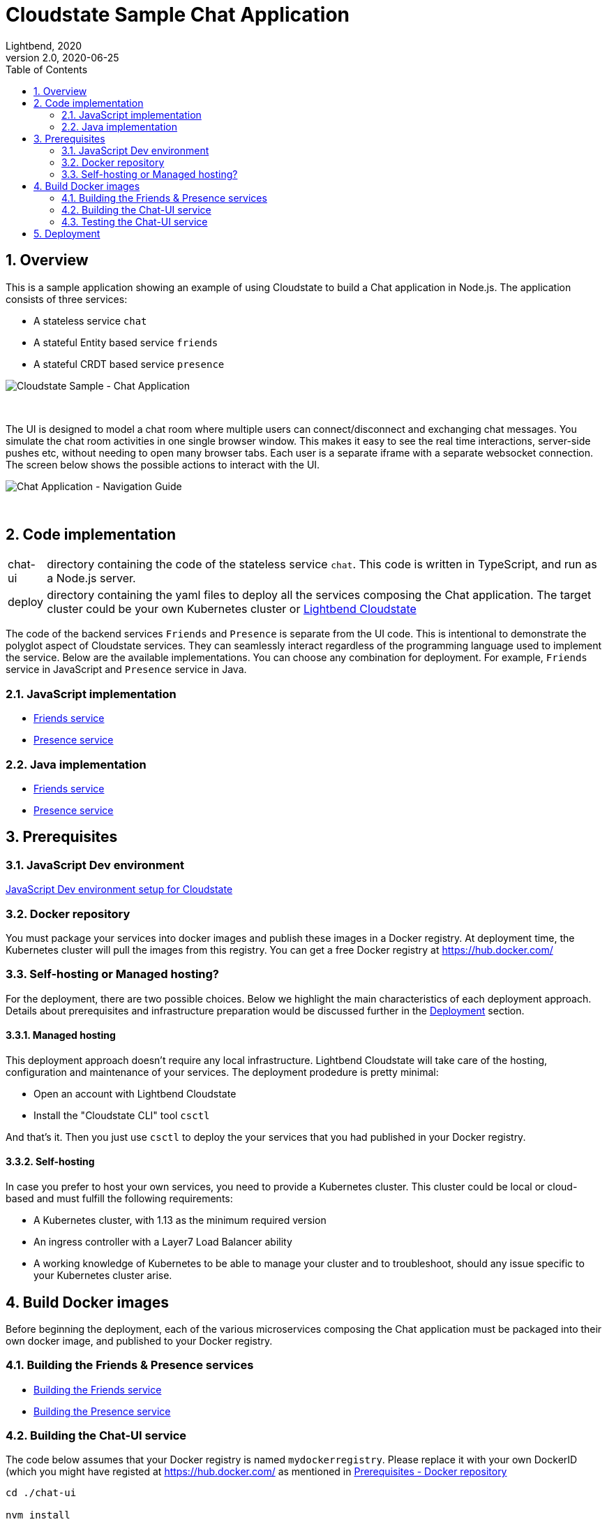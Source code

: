= Cloudstate Sample Chat Application
Lightbend, 2020
Version 2.0, 2020-06-25
:description: Cloudstate Chat Application 
:keywords: Cloudstate, stateful, serverless, chat-sample, tutorial
:sectnums:
:toc:
ifdef::env-github[]
:tip-caption: :bulb:
:note-caption: :information_source:
:important-caption: :heavy_exclamation_mark:
:caution-caption: :fire:
:warning-caption: :warning:
endif::[]

[[cs-chat-sample-overview]]
== Overview

This is a sample application showing an example of using Cloudstate to build a Chat application in Node.js. The application consists of three services:

* A stateless service `chat`
* A stateful Entity based service `friends`
* A stateful CRDT based service `presence`

image::docs/images/Cloudstate_Sample_ChatApplication.png[Cloudstate Sample - Chat Application, align="center"]
{nbsp} +

[[chatui-navigation-guide]]
The UI is designed to model a chat room where multiple users can connect/disconnect and exchanging chat messages. You simulate the chat room activities in one single browser window. This makes it easy to see the real time interactions, server-side pushes etc, without needing to open many browser tabs. Each user is a separate iframe with a separate websocket connection. The screen below shows the possible actions to interact with the UI.

image::docs/images/ChatUI_NavigationGuide.png[Chat Application - Navigation Guide, align="center"]
{nbsp} +

== Code implementation

[horizontal]
chat-ui:: directory containing the code of the stateless service `chat`. This code is written in TypeScript, and run as a Node.js server.
deploy:: directory containing the yaml files to deploy all the services composing the Chat application. The target cluster could be your own Kubernetes cluster or https://docs.lbcs.dev/index.html[Lightbend Cloudstate]

The code of the backend services `Friends` and `Presence` is separate from the UI code. This is intentional to demonstrate the polyglot aspect of Cloudstate services. They can seamlessly interact regardless of the programming language used to implement the service. Below are the available implementations. You can choose any combination for deployment. For example, `Friends` service in JavaScript and `Presence` service in Java.

=== JavaScript implementation

* https://github.com/cloudstateio/samples-js-chat/tree/master/friends[Friends service]
* https://github.com/cloudstateio/samples-js-chat/tree/master/presence[Presence service]

=== Java implementation

* https://github.com/cloudstateio/samples-java-chat/tree/master/friends[Friends service]
* https://github.com/cloudstateio/samples-java-chat/tree/master/presence[Presence service]


== Prerequisites

=== JavaScript Dev environment

https://github.com/cloudstateio/samples-js-chat/blob/master/README.adoc#js-devenv-setup-for-cloudstate[JavaScript Dev environment setup for Cloudstate]

[[prereq-docker-registry]]
=== Docker repository

You must package your services into docker images and publish these images in a Docker registry. At deployment time, the Kubernetes cluster will pull the images from this registry. You can get a free Docker registry at https://hub.docker.com/


=== Self-hosting or Managed hosting?

For the deployment, there are two possible choices. Below we highlight the main characteristics of each deployment approach. Details about prerequisites and infrastructure preparation would be discussed further in the <<deployment,Deployment>> section. 

==== Managed hosting

This deployment approach doesn't require any local infrastructure. Lightbend Cloudstate will take care of the hosting, configuration and maintenance of your services. The deployment prodedure is pretty minimal:

* Open an account with Lightbend Cloudstate
* Install the "Cloudstate CLI" tool `csctl`

And that's it. Then you just use `csctl` to deploy the your services that you had published in your Docker registry.

 
==== Self-hosting

In case you prefer to host your own services, you need to provide a Kubernetes cluster. This cluster could be local or cloud-based and must fulfill the following requirements:

* A Kubernetes cluster, with 1.13 as the minimum required version
* An ingress controller with a Layer7 Load Balancer ability
* A working knowledge of Kubernetes to be able to manage your cluster and to troubleshoot, should any issue specific to your Kubernetes cluster arise.


== Build Docker images

Before beginning the deployment, each of the various microservices composing the Chat application must be packaged into their own docker image, and published to your Docker registry.

=== Building the Friends & Presence services
* https://github.com/cloudstateio/samples-js-chat/blob/master/friends/README.adoc#building-the-friends-service[Building the Friends service]

* https://github.com/cloudstateio/samples-js-chat/blob/master/presence/README.adoc#building-the-presence-service[Building the Presence service]

=== Building the Chat-UI service

The code below assumes that your Docker registry is named `mydockerregistry`. Please replace it with your own DockerID (which you might have registed at https://hub.docker.com/ as mentioned in <<prereq-docker-registry,Prerequisites - Docker repository>>


[source,shell]
----
cd ./chat-ui

nvm install
nvm use
npm install
./protogen.sh
npm run prestart
npm run-script build

# let's assume your DockerID in https://hub.docker.com/ is `mydockerregistry`
DOCKER_PUBLISH_TO=mydockerregistry

# build docker image
docker build . -t $DOCKER_PUBLISH_TO/samples-js-chat-ui:latest

# authenticate with your Docker registry
docker login

# push the docker image to your registry
docker push $DOCKER_PUBLISH_TO/samples-js-chat-ui:latest
----

=== Testing the Chat-UI service

To make the deployment of the Chat UI consistent with all the other services composing the Chat application, the Node.js server running the UI code is wrapped in a Cloudstate stateless service.

As such, the UI must be accessed via a Cloudstate proxy. The procedure is similar to that of https://github.com/cloudstateio/samples-js-chat/blob/master/friends/README.adoc#testing-friends-service[Testing Friends service]. Which means:

* Start a Cloudstate proxy (docker image prebuilt for us by the Cloudstate project)
* Start the docker image of the Chat UI we have just built
* Access the UI via the Cloudstate proxy, which expose the Chat-UI service on `http://localhost:9000/pages/chat.html`

[source,shell]
----
# terminal 1: run the cloudstate proxy docker image
# exposing the CS proxy port 9000 to the same 9000 port on the host machine
# NOTE: ignore the connection errors b/c the `user-function` is not yet started
docker run -it --rm --name cloudstate-proxy -p 9000:9000 \
  cloudstateio/cloudstate-proxy-dev-mode:0.5.1 \
  -Dcloudstate.proxy.user-function-port=8080 \
  -Dcloudstate.proxy.user-function-interface=samples-js-chat-ui

# terminal 2: run the docker image of the `user-function`
# within the SAME network namespace as the CS proxy
DOCKER_PUBLISH_TO=mydockerregistry

docker run -it --rm --network container:cloudstate-proxy --name js-chat-ui \
  $DOCKER_PUBLISH_TO/samples-js-chat-ui

# terminal 3: use curl (or a browser) to get the Chat-UI home page
curl --silent http://localhost:9000/pages/chat.html | grep -E "<title>.+"

# console output
<title>Cloudstate Chat Example</title>
----

NOTE: The test is successful if the Chat-UI returns an HTML page of the chat room home page. In case you opened the chat homepage in the browser. Please be aware that the Chat application itself is NOT YET fully functional. Because the supporting services `Friends` and `Presence` are not yet deployed.

[[deployment]]
== Deployment

We have built, tested and published 3 dockers images of the 3 services: Chat-UI, Friends, Presence. Now we are ready to deploy the Chat application. There are two possible tracks for deploying your service:

. <<docs/deploy-lightbend-cloudstate.adoc#,Deploy on Lightbend Cloudstate>>
. <<docs/deploy-self-hosted.adoc#,Deploy on your own Kubernetes cluster>>
